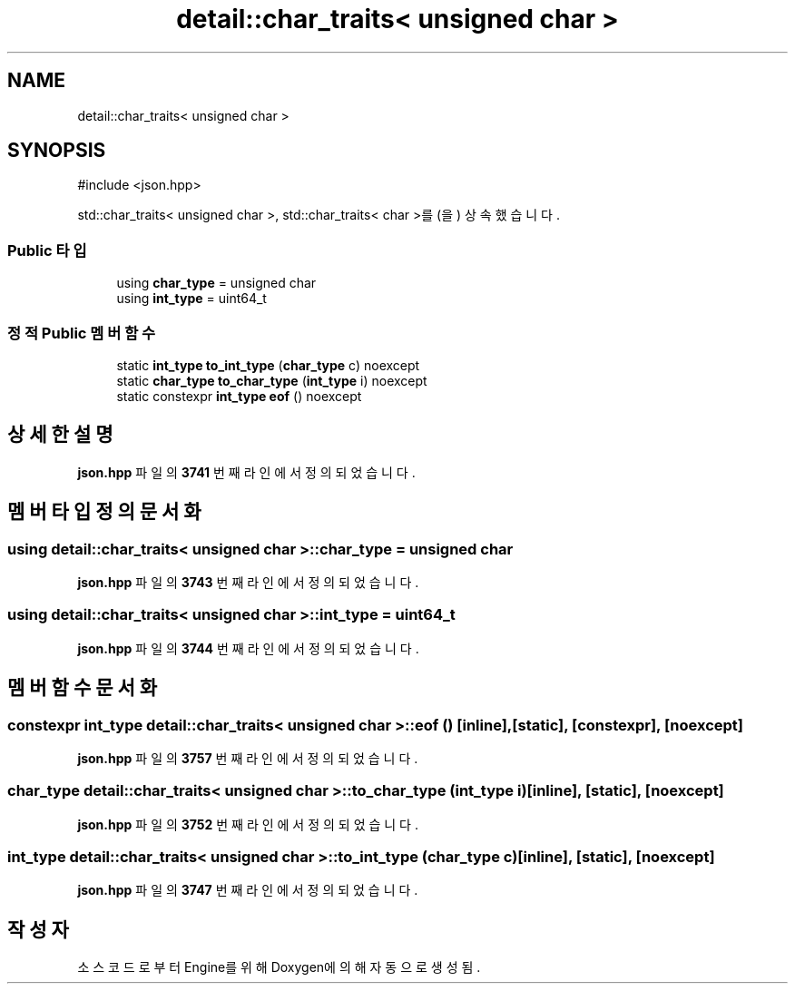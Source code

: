 .TH "detail::char_traits< unsigned char >" 3 "Version 1.0" "Engine" \" -*- nroff -*-
.ad l
.nh
.SH NAME
detail::char_traits< unsigned char >
.SH SYNOPSIS
.br
.PP
.PP
\fR#include <json\&.hpp>\fP
.PP
std::char_traits< unsigned char >, std::char_traits< char >를(을) 상속했습니다\&.
.SS "Public 타입"

.in +1c
.ti -1c
.RI "using \fBchar_type\fP = unsigned char"
.br
.ti -1c
.RI "using \fBint_type\fP = uint64_t"
.br
.in -1c
.SS "정적 Public 멤버 함수"

.in +1c
.ti -1c
.RI "static \fBint_type\fP \fBto_int_type\fP (\fBchar_type\fP c) noexcept"
.br
.ti -1c
.RI "static \fBchar_type\fP \fBto_char_type\fP (\fBint_type\fP i) noexcept"
.br
.ti -1c
.RI "static constexpr \fBint_type\fP \fBeof\fP () noexcept"
.br
.in -1c
.SH "상세한 설명"
.PP 
\fBjson\&.hpp\fP 파일의 \fB3741\fP 번째 라인에서 정의되었습니다\&.
.SH "멤버 타입정의 문서화"
.PP 
.SS "using \fBdetail::char_traits\fP< unsigned char >::char_type = unsigned char"

.PP
\fBjson\&.hpp\fP 파일의 \fB3743\fP 번째 라인에서 정의되었습니다\&.
.SS "using \fBdetail::char_traits\fP< unsigned char >::int_type = uint64_t"

.PP
\fBjson\&.hpp\fP 파일의 \fB3744\fP 번째 라인에서 정의되었습니다\&.
.SH "멤버 함수 문서화"
.PP 
.SS "constexpr \fBint_type\fP \fBdetail::char_traits\fP< unsigned char >::eof ()\fR [inline]\fP, \fR [static]\fP, \fR [constexpr]\fP, \fR [noexcept]\fP"

.PP
\fBjson\&.hpp\fP 파일의 \fB3757\fP 번째 라인에서 정의되었습니다\&.
.SS "\fBchar_type\fP \fBdetail::char_traits\fP< unsigned char >::to_char_type (\fBint_type\fP i)\fR [inline]\fP, \fR [static]\fP, \fR [noexcept]\fP"

.PP
\fBjson\&.hpp\fP 파일의 \fB3752\fP 번째 라인에서 정의되었습니다\&.
.SS "\fBint_type\fP \fBdetail::char_traits\fP< unsigned char >::to_int_type (\fBchar_type\fP c)\fR [inline]\fP, \fR [static]\fP, \fR [noexcept]\fP"

.PP
\fBjson\&.hpp\fP 파일의 \fB3747\fP 번째 라인에서 정의되었습니다\&.

.SH "작성자"
.PP 
소스 코드로부터 Engine를 위해 Doxygen에 의해 자동으로 생성됨\&.
